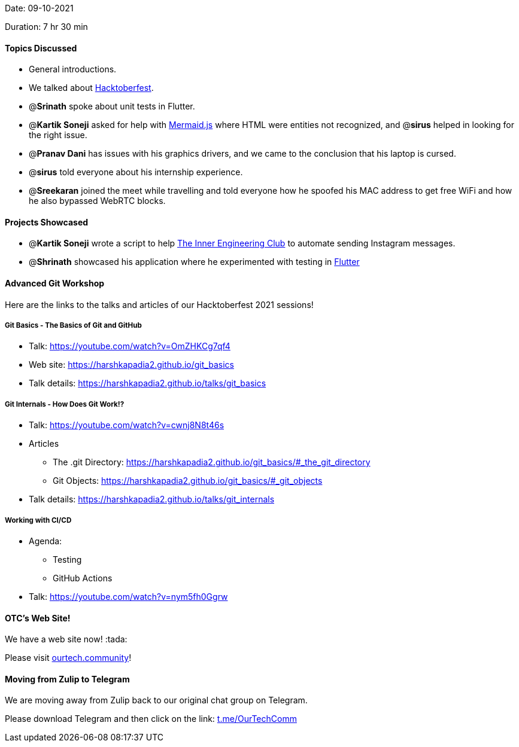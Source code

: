 Date: 09-10-2021

Duration: 7 hr 30 min 

==== Topics Discussed

* General introductions.
* We talked about https://hacktoberfest.digitalocean.com[Hacktoberfest].
* @*Srinath* spoke about unit tests in Flutter.
* @*Kartik Soneji* asked for help with https://mermaid-js.github.io/mermaid[Mermaid.js] where HTML were entities not recognized, and @*sirus* helped in looking for the right issue.
* @*Pranav Dani* has issues with his graphics drivers, and we came to the conclusion that his laptop is cursed.
* @*sirus* told everyone about his internship experience.
* @*Sreekaran* joined the meet while travelling and told everyone how he spoofed his MAC address to get free WiFi and how he also bypassed WebRTC blocks.



==== Projects Showcased

* @*Kartik Soneji* wrote a script to help https://www.instagram.com/tieclubtsec[The Inner Engineering Club] to automate sending Instagram messages.
* @*Shrinath* showcased his application where he experimented with testing in https://flutter.dev[Flutter]



==== Advanced Git Workshop

Here are the links to the talks and articles of our Hacktoberfest 2021 sessions!

===== Git Basics - The Basics of Git and GitHub

* Talk: https://youtube.com/watch?v=OmZHKCg7qf4
* Web site: https://harshkapadia2.github.io/git_basics
* Talk details: https://harshkapadia2.github.io/talks/git_basics

===== Git Internals - How Does Git Work!?

* Talk: https://youtube.com/watch?v=cwnj8N8t46s
* Articles
 ** The .git Directory: https://harshkapadia2.github.io/git_basics/#_the_git_directory
 ** Git Objects: https://harshkapadia2.github.io/git_basics/#_git_objects
* Talk details: https://harshkapadia2.github.io/talks/git_internals

===== Working with CI/CD

* Agenda:
 ** Testing
 ** GitHub Actions
* Talk: https://youtube.com/watch?v=nym5fh0Ggrw



==== OTC's Web Site!

We have a web site now! :tada:

Please visit https://ourtech.community[ourtech.community]!



==== Moving from Zulip to Telegram

We are moving away from Zulip back to our original chat group on Telegram.

Please download Telegram and then click on the link: https://t.me/OurTechComm[t.me/OurTechComm]


